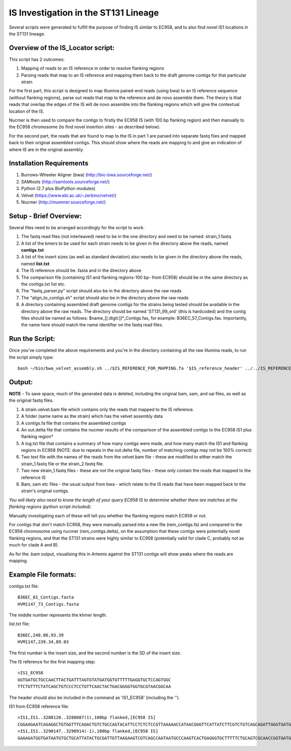 IS Investigation in the ST131 Lineage
=======================================

Several scripts were generated to fulfill the purpose of finding IS similar to EC958, and to also find novel IS1 locations in the ST131 lineage.

Overview of the IS_Locator script:
-----------------------------------

This script has 2 outcomes:

1. Mapping of reads to an IS reference in order to resolve flanking regions
2. Parsing reads that map to an IS reference and mapping them back to the draft genome contigs for that particular strain


For the first part, this script is designed to map Illumina paired-end reads (using bwa) to an IS reference sequence (without flanking regions), parse out reads that map to the reference and de novo assemble them. The theory is that reads that overlap the edges of the IS will de novo assemble into the flanking regions which will give the contextual location of the IS.  

Nucmer is then used to compare the contigs to firstly the EC958 IS (with 100 bp flanking region) and then manually to the EC958 chromosome (to find novel insertion sites - as described below). 

For the second part, the reads that are found to map to the IS in part 1 are parsed into separate fastq files and mapped back to their original assembled contigs. This should show where the reads are mapping to and give an indication of where IS are in the original assembly.

Installation Requirements
---------------------------

1. Burrows-Wheeler Aligner (bwa) (http://bio-bwa.sourceforge.net/)
2. SAMtools (http://samtools.sourceforge.net/)
3. Python (2.7 plus BioPython modules)
4. Velvet (https://www.ebi.ac.uk/~zerbino/velvet/)
5. Nucmer (http://mummer.sourceforge.net/)

Setup - Brief Overview:
------------------------

Several files need to be arranged accordingly for the script to work.

1. The fastq read files (not interleaved) need to be in the one directory and need to be named: strain_1.fastq
2. A list of the kmers to be used for each strain needs to be given in the directory above the reads, named **contigs.txt**
3. A list of the insert sizes (as well as standard deviation) also needs to be given in the directory above the reads, named **list.txt**
4. The IS reference should be .fasta and in the directory above
5. The comparison file (containing IS1 and flanking regions-100 bp- from EC958) should be in the same directory as the contigs.txt list etc.
6. The "fastq_parser.py" script should also be in the directory above the raw reads
7. The "align_to_contigs.sh" script should also be in the directory above the raw reads
8. A directory containing assembled draft genome contigs for the strains being tested should be available in the directory above the raw reads. The directory should be named 'ST131_99_ord' (this is hardcoded) and the contig files should be named as follows: $name\_[[:digit:]]*\_Contigs.fas, for example: B36EC_57_Contigs.fas. Importantly, the name here should match the name identifier on the fastq read files. 

Run the Script:
----------------

Once you've completed the above requirements and you're in the directory containing all the raw illumina reads, to run the script simply type::

  bash ~/bin/bwa_velvet_assembly.sh ../$IS_REFERENCE_FOR_MAPPING.fa '$IS_reference_header' ../../IS_REFERENCE_FOR_COMPARISON.fa
  

Output:
--------

**NOTE** - To save space, much of the generated data is deleted, including the original bam, sam, and sai files, as well as the original fastq files.

1. A strain.velvet.bam file which contains only the reads that mapped to the IS reference.
2. A folder (same name as the strain) which has the velvet assembly data
3. A contigs.fa file that contains the assembled contigs
4. An out.delta file that contains the nucmer results of the comparison of the assembled contigs to the EC958 IS1 plus flanking region*
5. A log.txt file that contains a summary of how many contigs were made, and how many match the IS1 and flanking regions in EC958 (NOTE: due to repeats in the out.delta file, number of matching contigs may not be 100% correct)
6. Two text file with the names of the reads from the velvet.bam file - these are modified to either match the strain_1.fastq file or the strain_2.fastq file. 
7. Two new strain_1.fastq files - these are not the original fastq files - these only contain the reads that mapped to the reference IS
8. Bam, sam etc files - the usual output from bwa - which relate to the IS reads that have been mapped back to the strain's original contigs.

*You will likely also need to know the length of your query EC958 IS to determine whether there are matches at the flanking regions (python script included).* 

Manually investigating each of these will tell you whether the flanking regions match EC958 or not.

For contigs that don't match EC958, they were manually parsed into a new file (rem_contigs.fa) and compared to the EC958 chromosome using nucmer (rem_contigs.delta), on the assumption that these contigs were potentially novel flanking regions, and that the ST131 strains were highly similar to EC958 (potentially valid for clade C, probably not as much for clade A and B). 

As for the .bam output, visualising this in Artemis against the ST131 contigs will show peaks where the reads are mapping. 

Example File formats:
---------------------

contigs.txt file::

  B36EC_81_Contigs.fasta
  HVM1147_73_Contigs.fasta

The middle number represents the khmer length.

list.txt file::

  B36EC,248.06,93.39
  HVM1147,239.34,89.03
  
The first number is the insert size, and the second number is the SD of the insert size.

The IS reference for the first mapping step::

  >IS1_EC958
  GGTGATGCTGCCAACTTACTGATTTAGTGTATGATGGTGTTTTTGAGGTGCTCCAGTGGC
  TTCTGTTTCTATCAGCTGTCCCTCCTGTTCAGCTACTGACGGGGTGGTGCGTAACGGCAA
  
The header should also be included in the command as 'IS1_EC958' (including the '').

IS1 from EC958 reference file::

  >IS1,IS1..3288120..3288887(1),100bp flanked,[EC958 IS]
  CGGAAGAATCAGAGGCTGTGGTTTCAGACTGTCTGCCAGTACATTCCTCTCTCCGTTAAAAACCATAACGGGTTCATTATCTTCGTCTGTCAGCAGATTGGGTGATGCTGCCAACTTACTGATTT   AGTGTATGATGGTGTTTTTGAGGTGCTCCAGTGGCTTCTGTTTCTATCAGCTGTCCCTCCTGTTCAGCTACTGACGGGGTGGTGCGTAACGGCAAAAGCACCGCCGGACATCAGCGCTATCTCTG   CTCT
  >IS1,IS1..3290147..3290914(-1),100bp flanked,[EC958 IS]
  GAAAGATGGTGATAATGTGCTGCATTATACTGCGATTGTTAAGAAGTCGTCAGCCAATAATGCCCAAGTCACTGAGGGTGCTTTTTCTGCAGTCGCAACCGGTGATGCTGCCAACTTACTGATTT   AGTGTATGATGGTGTTTTTGAGGTGCTCCAGTGGCTTCTGTTTCTATCAGCTGTCCCTCCTGTTCAGCTACTGACGGGGTGGTGCGTAACGGCAAAAGCACCGCCGGACATCAGCGCTATCTCTG   CTCT
